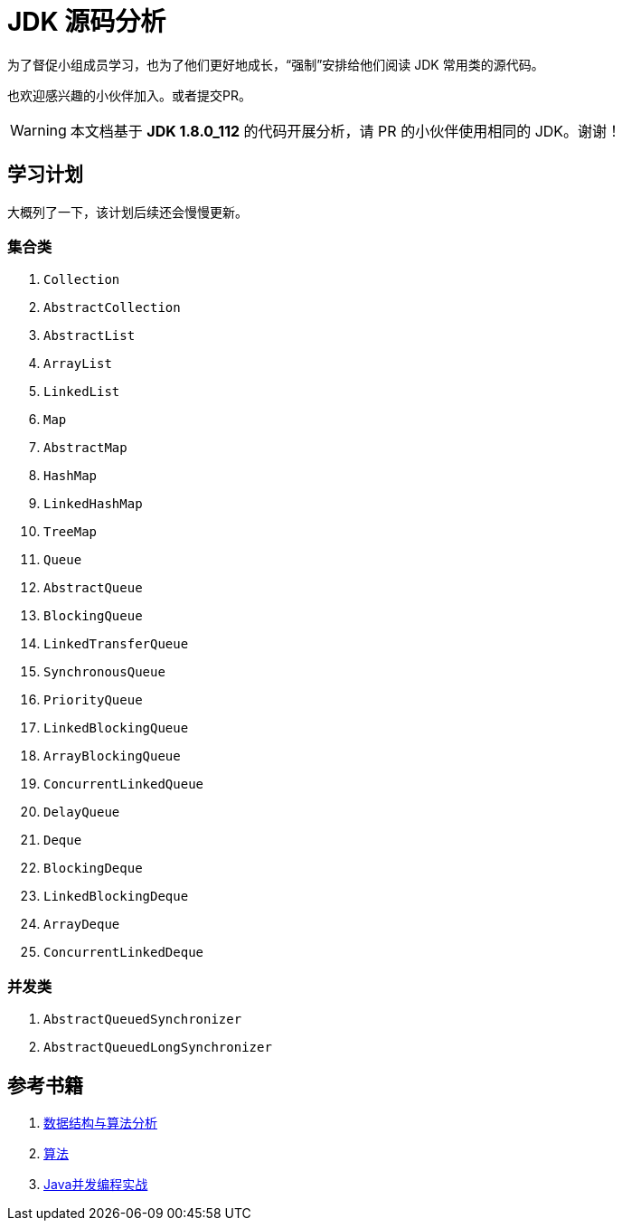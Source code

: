 = JDK 源码分析

为了督促小组成员学习，也为了他们更好地成长，“强制”安排给他们阅读 JDK 常用类的源代码。

也欢迎感兴趣的小伙伴加入。或者提交PR。

WARNING: 本文档基于 *JDK 1.8.0_112* 的代码开展分析，请 PR 的小伙伴使用相同的 JDK。谢谢！

== 学习计划

大概列了一下，该计划后续还会慢慢更新。

===  集合类

. `Collection`
. `AbstractCollection`
. `AbstractList`
. `ArrayList`
. `LinkedList`
. `Map`
. `AbstractMap`
. `HashMap`
. `LinkedHashMap`
. `TreeMap`
. `Queue`
. `AbstractQueue`
. `BlockingQueue`
. `LinkedTransferQueue`
. `SynchronousQueue`
. `PriorityQueue`
. `LinkedBlockingQueue`
. `ArrayBlockingQueue`
. `ConcurrentLinkedQueue`
. `DelayQueue`
. `Deque`
. `BlockingDeque`
. `LinkedBlockingDeque`
. `ArrayDeque`
. `ConcurrentLinkedDeque`

=== 并发类

. `AbstractQueuedSynchronizer`
. `AbstractQueuedLongSynchronizer`

== 参考书籍

. https://book.douban.com/subject/26745780/[数据结构与算法分析]
. https://book.douban.com/subject/10432347/[算法]
. https://book.douban.com/subject/10484692/[Java并发编程实战]

